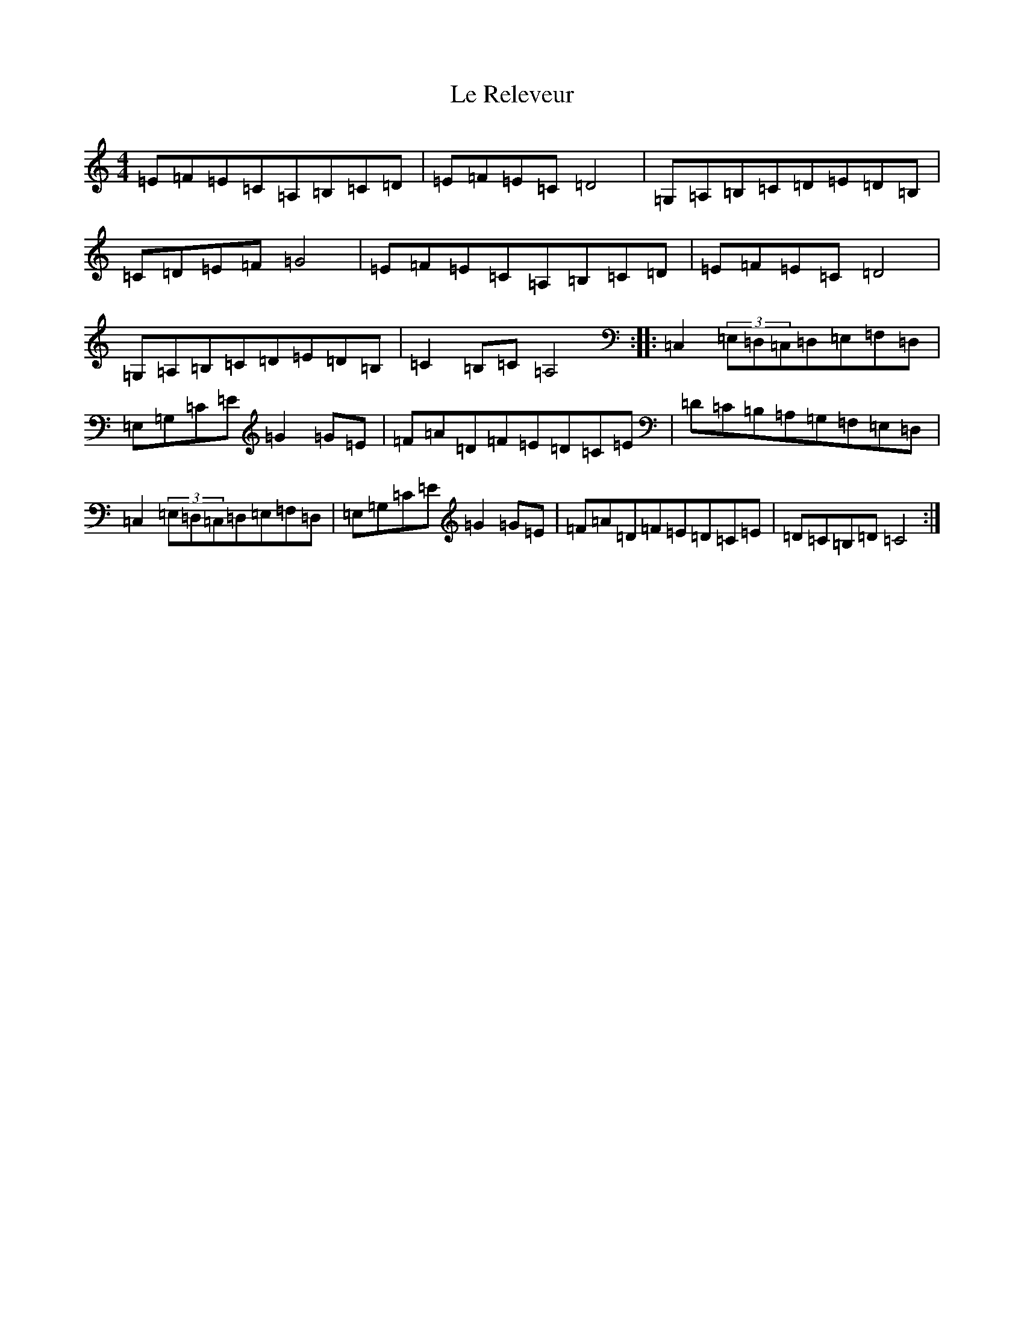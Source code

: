 X: 12238
T: Le Releveur
S: https://thesession.org/tunes/4327#setting4327
R: reel
M:4/4
L:1/8
K: C Major
=E=F=E=C=A,=B,=C=D|=E=F=E=C=D4|=G,=A,=B,=C=D=E=D=B,|=C=D=E=F=G4|=E=F=E=C=A,=B,=C=D|=E=F=E=C=D4|=G,=A,=B,=C=D=E=D=B,|=C2=B,=C=A,4:||:=C,2(3=E,=D,=C,=D,=E,=F,=D,|=E,=G,=C=E=G2=G=E|=F=A=D=F=E=D=C=E|=D=C=B,=A,=G,=F,=E,=D,|=C,2(3=E,=D,=C,=D,=E,=F,=D,|=E,=G,=C=E=G2=G=E|=F=A=D=F=E=D=C=E|=D=C=B,=D=C4:|